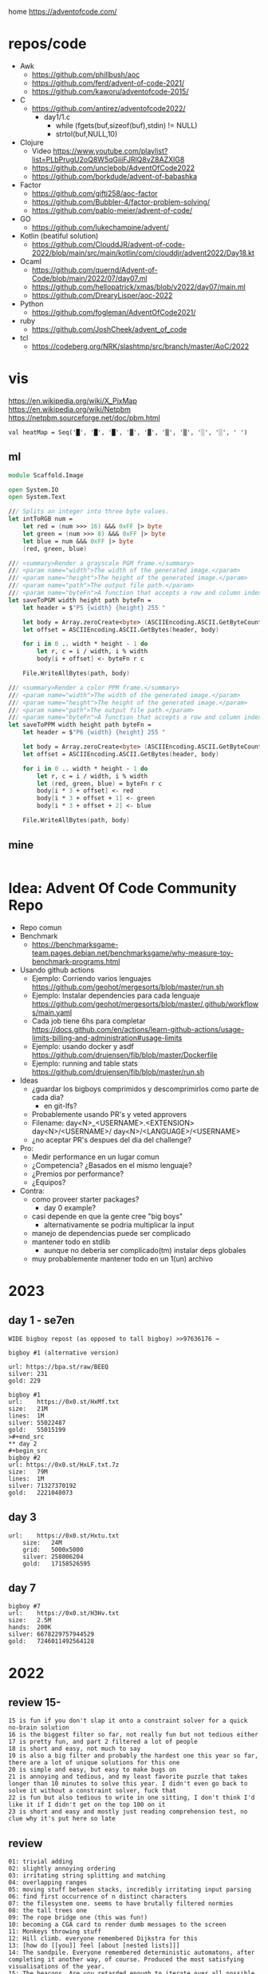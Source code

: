 home https://adventofcode.com/

* repos/code

- Awk
  - https://github.com/phillbush/aoc
  - https://github.com/ferd/advent-of-code-2021/
  - https://github.com/kaworu/adventofcode-2015/
- C
  - https://github.com/antirez/adventofcode2022/
    - day1/1.c
      - while (fgets(buf,sizeof(buf),stdin) != NULL)
      - strtol(buf,NULL,10)
- Clojure
  - Video https://www.youtube.com/playlist?list=PLbPrugU2oQ8W5qGiiiFJRlQ8vZ8AZXlG8
  - https://github.com/unclebob/AdventOfCode2022
  - https://github.com/borkdude/advent-of-babashka
- Factor
  - https://github.com/gifti258/aoc-factor
  - https://github.com/Bubbler-4/factor-problem-solving/
  - https://github.com/pablo-meier/advent-of-code/
- GO
  - https://github.com/lukechampine/advent/
- Kotlin (beatiful solution)
  - https://github.com/ClouddJR/advent-of-code-2022/blob/main/src/main/kotlin/com/clouddjr/advent2022/Day18.kt
- Ocaml
  - https://github.com/quernd/Advent-of-Code/blob/main/2022/07/day07.ml
  - https://github.com/hellopatrick/xmas/blob/v2022/day07/main.ml
  - https://github.com/DrearyLisper/aoc-2022
- Python
  - https://github.com/fogleman/AdventOfCode2021/
- ruby
  - https://github.com/JoshCheek/advent_of_code
- tcl
  - https://codeberg.org/NRK/slashtmp/src/branch/master/AoC/2022

* vis

https://en.wikipedia.org/wiki/X_PixMap
https://en.wikipedia.org/wiki/Netpbm
https://netpbm.sourceforge.net/doc/pbm.html

#+begin_src
  val heatMap = Seq('█', '█', '█', '▓', '▓', '▒', '▒', '░', '░', ' ')
#+end_src

** ml
#+begin_src fsharp
module Scaffold.Image

open System.IO
open System.Text

/// Splits an integer into three byte values.
let intToRGB num =
    let red = (num >>> 16) &&& 0xFF |> byte
    let green = (num >>> 8) &&& 0xFF |> byte
    let blue = num &&& 0xFF |> byte
    (red, green, blue)

/// <summary>Render a grayscale PGM frame.</summary>
/// <param name="width">The width of the generated image.</param>
/// <param name="height">The height of the generated image.</param>
/// <param name="path">The output file path.</param>
/// <param name="byteFn">A function that accepts a row and column index and returns a one-byte grayscale value.</param>
let saveToPGM width height path byteFn =
    let header = $"P5 {width} {height} 255 "

    let body = Array.zeroCreate<byte> (ASCIIEncoding.ASCII.GetByteCount header + width * height)
    let offset = ASCIIEncoding.ASCII.GetBytes(header, body)

    for i in 0 .. width * height - 1 do
        let r, c = i / width, i % width
        body[i + offset] <- byteFn r c

    File.WriteAllBytes(path, body)

/// <summary>Render a color PPM frame.</summary>
/// <param name="width">The width of the generated image.</param>
/// <param name="height">The height of the generated image.</param>
/// <param name="path">The output file path.</param>
/// <param name="byteFn">A function that accepts a row and column index and returns a three-byte color value.</param>
let saveToPPM width height path byteFn =
    let header = $"P6 {width} {height} 255 "

    let body = Array.zeroCreate<byte> (ASCIIEncoding.ASCII.GetByteCount header + width * height * 3)
    let offset = ASCIIEncoding.ASCII.GetBytes(header, body)

    for i in 0 .. width * height - 1 do
        let r, c = i / width, i % width
        let (red, green, blue) = byteFn r c
        body[i * 3 + offset] <- red
        body[i * 3 + offset + 1] <- green
        body[i * 3 + offset + 2] <- blue

    File.WriteAllBytes(path, body)
#+end_src
** mine
#+begin_src bash
  
#+end_src
* Idea: Advent Of Code Community Repo
- Repo comun
- Benchmark
  - https://benchmarksgame-team.pages.debian.net/benchmarksgame/why-measure-toy-benchmark-programs.html
- Usando github actions
  - Ejemplo: Corriendo varios lenguajes
    https://github.com/geohot/mergesorts/blob/master/run.sh
  - Ejemplo: Instalar dependencies para cada lenguaje
    https://github.com/geohot/mergesorts/blob/master/.github/workflows/main.yaml
  - Cada job tiene 6hs para completar
    https://docs.github.com/en/actions/learn-github-actions/usage-limits-billing-and-administration#usage-limits
  - Ejemplo: usando docker y asdf
    https://github.com/drujensen/fib/blob/master/Dockerfile
  - Ejemplo: running and table stats
    https://github.com/drujensen/fib/blob/master/run.sh
- Ideas
  - ¿guardar los bigboys comprimidos y descomprimirlos como parte de cada dia?
    - en git-lfs?
  - Probablemente usando PR's y veted approvers
  - Filename:
    day<N>_<USERNAME>.<EXTENSION>
    day<N>/<USERNAME>/
    day<N>/<LANGUAGE>/<USERNAME>
  - ¿no aceptar PR's despues del dia del challenge?
- Pro:
  - Medir performance en un lugar comun
  - ¿Competencia? ¿Basados en el mismo lenguaje?
  - ¿Premios por performance?
  - ¿Equipos?
- Contra:
  - como proveer starter packages?
    - day 0 example?
  - casi depende en que la gente cree "big boys"
    - alternativamente se podria multiplicar la input
  - manejo de dependencias puede ser complicado
  - mantener todo en stdlib
    - aunque no deberia ser complicado(tm) instalar deps globales
  - muy probablemente mantener todo en un 1(un) archivo
* 2023

** day 1 - se7en
#+begin_src
WIDE bigboy repost (as opposed to tall bigboy) >>97636176 →

bigboy #1 (alternative version)

url: https://bpa.st/raw/BEEQ
silver: 231
gold: 229
#+end_src

#+begin_src
bigboy #1
url:    https://0x0.st/HxMf.txt
size:   21M
lines:  1M
silver: 55022487
gold:   55015199
>#+end_src
** day 2
#+begin_src
bigboy #2
url: https://0x0.st/HxLF.txt.7z
size:   79M
lines:  1M
silver: 71327370192
gold:   2221048073
#+end_src
** day 3
#+begin_src
url:    https://0x0.st/Hxtu.txt
    size:   24M
    grid:   5000x5000
    silver: 258006204
    gold:   17158526595  
#+end_src
** day 7
#+begin_src
bigboy #7
url:    https://0x0.st/H3Hv.txt
size:   2.5M
hands:  200K
silver: 6678229757944529
gold:   7246011492564128
#+end_src

* 2022

** review 15-
#+begin_src
 15 is fun if you don't slap it onto a constraint solver for a quick no-brain solution
 16 is the biggest filter so far, not really fun but not tedious either
 17 is pretty fun, and part 2 filtered a lot of people
 18 is short and easy, not much to say
 19 is also a big filter and probably the hardest one this year so far, there are a lot of unique solutions for this one
 20 is simple and easy, but easy to make bugs on
 21 is annoying and tedious, and my least favorite puzzle that takes longer than 10 minutes to solve this year. I didn't even go back to solve it without a constraint solver, fuck that
 22 is fun but also tedious to write in one sitting, I don't think I'd like it if I didn't get on the top 100 on it
 23 is short and easy and mostly just reading comprehension test, no clue why it's put here so late
#+end_src
** review
#+begin_src
 01: trivial adding
 02: slightly annoying ordering
 03: irritating string splitting and matching
 04: overlapping ranges
 05: moving stuff between stacks, incredibly irritating input parsing
 06: find first occurrence of n distinct characters
 07: the filesystem one. seems to have brutally filtered normies
 08: the tall trees one
 09: The rope bridge one (this was fun!)
 10: becoming a CGA card to render dumb messages to the screen
 11: Monkeys throwing stuff
 12: Hill climb. everyone remembered Dijkstra for this
 13: [how do [[you]] feel [about [nested lists]]]
 14: The sandpile. Everyone remembered deterministic automatons, after completing it another way, of course. Produced the most satisfying visualisations of the year.
 15: The beacons. Are you retarded enough to iterate over all possible locations?
 16: The valves. The first really difficult one. Filtered many anons who forgot what a pruned DFS was
 17: Tetris. Part 2 way more brutal than part 1.
 18: Surface areas and flood fills. A little breather.
 19: Following on from 16 another brutal DFS tree pruning exercise involving mining robots. Many anons were filtered.
 20: Circular buffers, linked lists, and modular arithmetic. Did you forget about % (n-1)?
 21: Algebra with four letter identifiers. could be done in excel quite easily.
 22: The Cube. Part 2 was by far the most horrifying puzzle this year. Did you, anon, also make a shitty paper cube? Did you, anon, also avoid the filter only by hardcoding your edge maps?
 23: Elves discover social distancing. The peak of the year is over. Also produced nice visualisations.
 24: Blizzard Beasts. I actually liked this one.
 25: slightly tricking base changing but nothing really compared to previous days
#+end_src
** Big boys
#+begin_src
url:    https://0x0.st/odUF.7z
big boy #1
bytes:  107M
elves:  ~1M
silver: 4368180
gold:   12967759

big boy #2:
bytes:  92M
insns:  24M
silver: 119988948
gold:   119990335

big boy #3:
bytes:  65M
sacks:  5M
silver: 119031205
gold:   31562325

big boy #7
url:    https://0x0.st/odZd.txt.7z
bytes:  13M
dirs:   100K
files:  ~66M
total disk space is 3000000000
you need 700000000 for the update
silver: 2414990429
gold:   923977224
url:    https://0x0.st/odNV.txt.7z
bytes:  13M
dirs:   100K
files:  ~1M
disk:   3000000000
update: 700000000
silver: 2414990429
gold:   170301725

big boy #8
url:    https://0x0.st/od1i.txt.7z
bytes:  100M
grid:   9999x9999
silver: 116882
gold:   6852600

#9
Bigboy: https://0x0.st/oduK.txt.xz
Part 1: 252139
Part 2: 82629770164920
Megaboy: https://0x0.st/odu_.txt.xz
Part 1: 579961
Part 2: 1874276660911504

BigBoy Day10:
https://files.catbox.moe/lyx795.zip
Easily done with .ppm format

------------------------------
#11
http://0x0.st/od72.txt.xz
106033356
196907379245217

------------------------------
#12
    A reddit big boy:
    >https://old.reddit.com/r/adventofcode/comments/zjypk4/2022_day_12_extra_large_input/

    For the 30mb:

    $ time ../local/src/aoc/aoc input-2022-12-bb-reddit.txt 
    -- "input-2022-12-bb-reddit.txt"
    2616490
    2507471

    real    0m11.599s
    user    0m11.246s
    sys     0m0.267s

------------------------------
#15
Here's a shitty bigboy FOR PART 2 ONLY (the beacon positions don't make sense, the ones given are just placeholders so that you can calculate the signal ranges as you would normally).
10 million input lines, so the file is big (like 130MB zipped, 700MB unzipped)

http://0x0.st/ongk.tar.gz
Result: 591420099908


My times are 0.64s not including parsing, 3.8s including parsing.

    #+end_src
